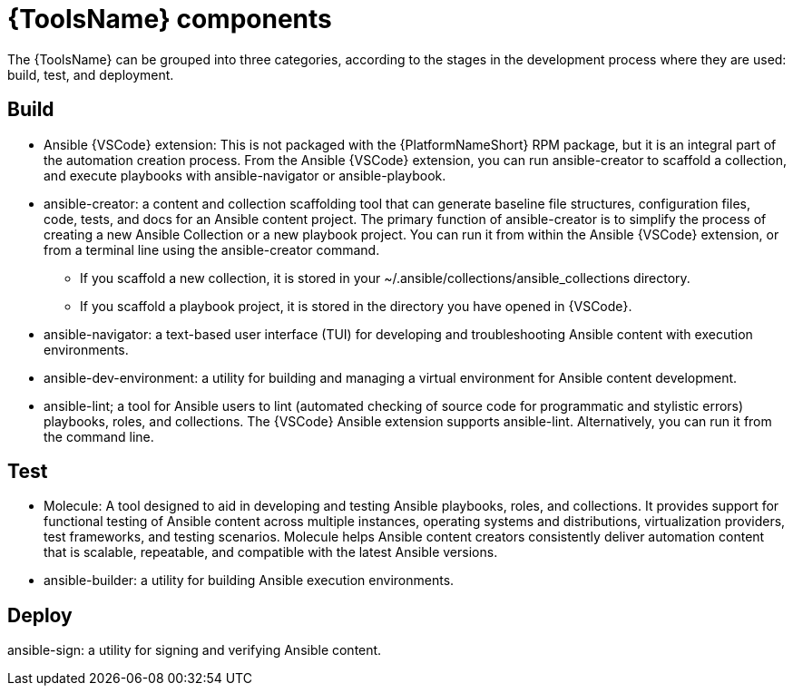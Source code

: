 [id="devtools-components_context"]

= {ToolsName} components

[role="_abstract"]

The {ToolsName} can be grouped into three categories, according to the stages in the development process where they are used: build, test, and deployment. 

== Build

* Ansible {VSCode} extension: This is not packaged with the {PlatformNameShort} RPM package, but it is an integral part of the automation creation process. From the Ansible {VSCode} extension, you can run ansible-creator to scaffold a collection, and execute playbooks with ansible-navigator or ansible-playbook. 
* ansible-creator: a content and collection scaffolding tool that can generate baseline file structures, configuration files, code, tests, and docs for an Ansible content project. The primary function of ansible-creator is to simplify the process of creating a new Ansible Collection or a new playbook project. You can run it from within the Ansible {VSCode} extension, or from a terminal line using the ansible-creator command. 
** If you scaffold a new collection, it is stored in your ~/.ansible/collections/ansible_collections directory.
** If you scaffold a playbook project, it is stored in the directory you have opened in {VSCode}.
* ansible-navigator: a text-based user interface (TUI) for developing and troubleshooting Ansible content with execution environments.  
* ansible-dev-environment: a utility for building and managing a virtual environment for Ansible content development.
* ansible-lint; a tool for Ansible users to lint (automated checking of source code for programmatic and stylistic errors) playbooks, roles, and collections. 
The {VSCode} Ansible extension supports ansible-lint. Alternatively, you can run it from the command line.

== Test

* Molecule: A tool designed to aid in developing and testing Ansible playbooks, roles, and collections. It provides support for functional testing of Ansible content across multiple instances, operating systems and distributions, virtualization providers, test frameworks, and testing scenarios. Molecule helps Ansible content creators consistently deliver automation content that is scalable, repeatable, and compatible with the latest Ansible versions.
* ansible-builder: a utility for building Ansible execution environments.

== Deploy

ansible-sign: a utility for signing and verifying Ansible content.

